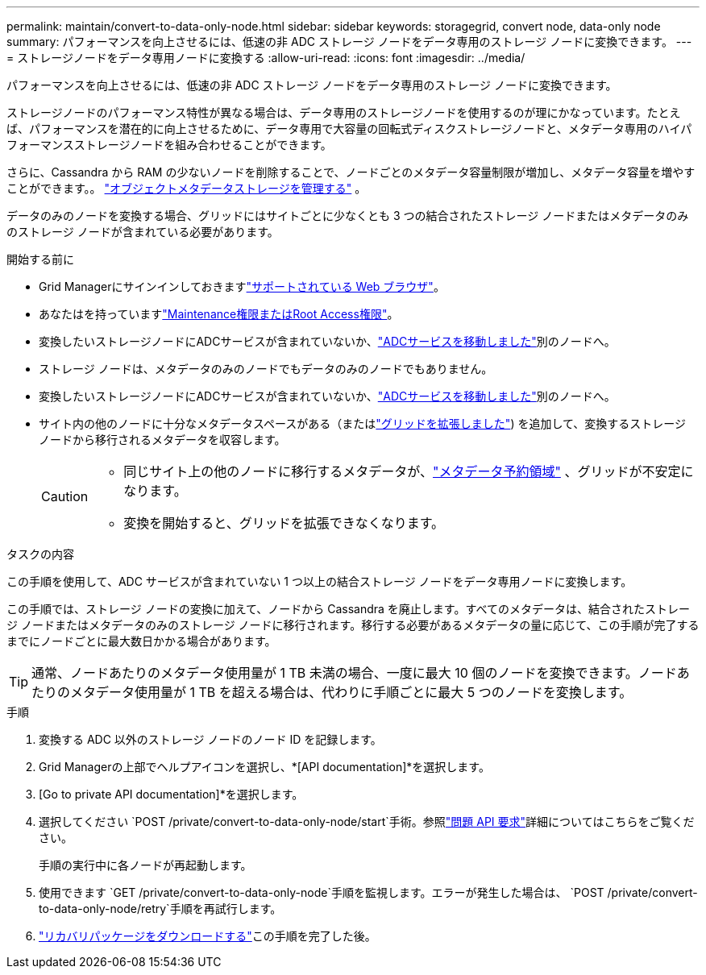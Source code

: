 ---
permalink: maintain/convert-to-data-only-node.html 
sidebar: sidebar 
keywords: storagegrid, convert node, data-only node 
summary: パフォーマンスを向上させるには、低速の非 ADC ストレージ ノードをデータ専用のストレージ ノードに変換できます。 
---
= ストレージノードをデータ専用ノードに変換する
:allow-uri-read: 
:icons: font
:imagesdir: ../media/


[role="lead"]
パフォーマンスを向上させるには、低速の非 ADC ストレージ ノードをデータ専用のストレージ ノードに変換できます。

ストレージノードのパフォーマンス特性が異なる場合は、データ専用のストレージノードを使用するのが理にかなっています。たとえば、パフォーマンスを潜在的に向上させるために、データ専用で大容量の回転式ディスクストレージノードと、メタデータ専用のハイパフォーマンスストレージノードを組み合わせることができます。

さらに、Cassandra から RAM の少ないノードを削除することで、ノードごとのメタデータ容量制限が増加し、メタデータ容量を増やすことができます。。 link:../admin/managing-object-metadata-storage.html["オブジェクトメタデータストレージを管理する"] 。

データのみのノードを変換する場合、グリッドにはサイトごとに少なくとも 3 つの結合されたストレージ ノードまたはメタデータのみのストレージ ノードが含まれている必要があります。

.開始する前に
* Grid Managerにサインインしておきますlink:../admin/web-browser-requirements.html["サポートされている Web ブラウザ"]。
* あなたはを持っていますlink:../admin/admin-group-permissions.html["Maintenance権限またはRoot Access権限"]。
* 変換したいストレージノードにADCサービスが含まれていないか、link:../maintain/move-adc-service.html["ADCサービスを移動しました"]別のノードへ。
* ストレージ ノードは、メタデータのみのノードでもデータのみのノードでもありません。
* 変換したいストレージノードにADCサービスが含まれていないか、link:../maintain/move-adc-service.html["ADCサービスを移動しました"]別のノードへ。
* サイト内の他のノードに十分なメタデータスペースがある（またはlink:../expand/index.html["グリッドを拡張しました"]) を追加して、変換するストレージ ノードから移行されるメタデータを収容します。
+
[CAUTION]
====
** 同じサイト上の他のノードに移行するメタデータが、link:../admin/managing-object-metadata-storage.html["メタデータ予約領域"] 、グリッドが不安定になります。
** 変換を開始すると、グリッドを拡張できなくなります。


====


.タスクの内容
この手順を使用して、ADC サービスが含まれていない 1 つ以上の結合ストレージ ノードをデータ専用ノードに変換します。

この手順では、ストレージ ノードの変換に加えて、ノードから Cassandra を廃止します。すべてのメタデータは、結合されたストレージ ノードまたはメタデータのみのストレージ ノードに移行されます。移行する必要があるメタデータの量に応じて、この手順が完了するまでにノードごとに最大数日かかる場合があります。


TIP: 通常、ノードあたりのメタデータ使用量が 1 TB 未満の場合、一度に最大 10 個のノードを変換できます。ノードあたりのメタデータ使用量が 1 TB を超える場合は、代わりに手順ごとに最大 5 つのノードを変換します。

.手順
. 変換する ADC 以外のストレージ ノードのノード ID を記録します。
. Grid Managerの上部でヘルプアイコンを選択し、*[API documentation]*を選択します。
. [Go to private API documentation]*を選択します。
. 選択してください `POST /private/convert-to-data-only-node/start`手術。参照link:../admin/using-grid-management-api.html#issue-api-requests["問題 API 要求"]詳細についてはこちらをご覧ください。
+
手順の実行中に各ノードが再起動します。

. 使用できます `GET /private/convert-to-data-only-node`手順を監視します。エラーが発生した場合は、 `POST /private/convert-to-data-only-node/retry`手順を再試行します。
. link:../maintain/downloading-recovery-package.html["リカバリパッケージをダウンロードする"]この手順を完了した後。


